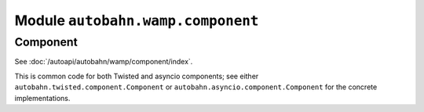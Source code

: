 Module ``autobahn.wamp.component``
==================================

Component
---------

See :doc:`/autoapi/autobahn/wamp/component/index`.

This is common code for both Twisted and asyncio components; see either ``autobahn.twisted.component.Component`` or ``autobahn.asyncio.component.Component`` for the concrete implementations.
